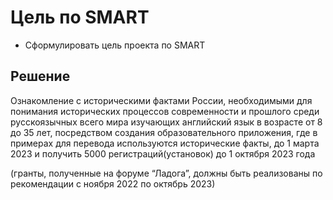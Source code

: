 * Цель по SMART
:PROPERTIES:
:ID:       8D48E93B-2A31-44DB-A8D2-E733AE7C79B9
:CUSTOM_ID: target
:END:
- Сформулировать цель проекта по SMART
** Решение
:PROPERTIES:
:ID:       899AF5C6-0E7A-4CE9-8187-40BAE1B60265
:CUSTOM_ID: target-r
:END:
Ознакомление с историческими фактами России, необходимыми для
понимания исторических процессов современности и прошлого среди
русскоязычных всего мира изучающих английский язык в возрасте от 8 до
35 лет, посредством создания образовательного приложения, где в
примерах для перевода используются исторические факты, до 1 марта 2023
и получить 5000 регистраций(установок) до 1 октября 2023 года

(гранты, полученные на форуме “Ладога”, должны быть реализованы по
рекомендации с ноября 2022 по октябрь 2023)

